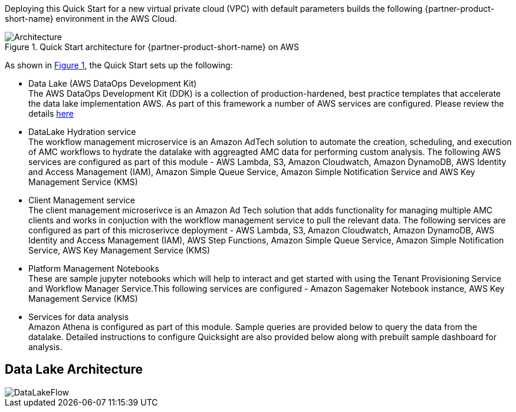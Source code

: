 :xrefstyle: short

Deploying this Quick Start for a new virtual private cloud (VPC) with
default parameters builds the following {partner-product-short-name} environment in the
AWS Cloud.

[#architecture1]
.Quick Start architecture for {partner-product-short-name} on AWS
image::../images/architecture_diagram.png[Architecture]

As shown in <<architecture1>>, the Quick Start sets up the following:

* Data Lake (AWS DataOps Development Kit) +
The AWS DataOps Development Kit (DDK) is a collection of production-hardened, best practice templates that accelerate the data lake implementation AWS. As part of this framework a number of AWS services are configured. Please review the details link:https://github.com/awslabs/aws-ddk[here]
* DataLake Hydration service +
The workflow management microservice is an Amazon AdTech solution to automate the creation, scheduling, and execution of AMC workflows to hydrate the datalake with aggreagted AMC data for performing custom analysis. The following AWS services are configured as part of this module - AWS Lambda, S3, Amazon Cloudwatch, Amazon DynamoDB, AWS Identity and Access Management (IAM), Amazon Simple Queue Service, Amazon Simple Notification Service and AWS Key Management Service (KMS)
* Client Management service +
The client management microserivce is an Amazon Ad Tech solution that adds functionality for managing multiple AMC clients and works in conjuction with the workflow management service to pull the relevant data. The following services are configured as part of this microserivce deployment - AWS Lambda, S3, Amazon Cloudwatch, Amazon DynamoDB, AWS Identity and Access Management (IAM), AWS Step Functions, Amazon Simple Queue Service, Amazon Simple Notification Service, AWS Key Management Service (KMS)
* Platform Management Notebooks +
These are sample jupyter notebooks which will help to interact and get started with using the Tenant Provisioning Service and Workflow Manager Service.This following services are configured - Amazon Sagemaker Notebook instance, AWS Key Management Service (KMS)
* Services for data analysis +
Amazon Athena is configured as part of this module. Sample queries are provided below to query the data from the datalake. Detailed instructions to configure Quicksight are also provided below along with prebuilt sample dashboard for analysis.

## Data Lake Architecture
image::../images/AMC-Quickstart-Data-Lake-Architecture.png[DataLakeFlow]